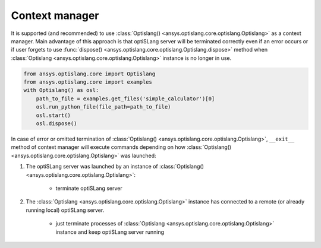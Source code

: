 .. _ref_context_manager:

Context manager
---------------
It is supported (and recommended) to use 
:class:`Optislang() <ansys.optislang.core.optislang.Optislang>` as a context manager. Main advantage
of this approach is that optiSLang server will be terminated correctly even if an error occurs 
or if user forgets to use :func:`dispose() <ansys.optislang.core.optislang.Optislang.dispose>`
method when :class:`Optislang <ansys.optislang.core.optislang.Optislang>` instance is no longer
in use.

.. code:: python
    
    from ansys.optislang.core import Optislang
    from ansys.optislang.core import examples
    with Optislang() as osl:
        path_to_file = examples.get_files('simple_calculator')[0]
        osl.run_python_file(file_path=path_to_file)
        osl.start()
        osl.dispose()


In case of error or omitted termination of 
:class:`Optislang() <ansys.optislang.core.optislang.Optislang>`, ``__exit__`` method of context
manager will execute commands depending on how 
:class:`Optislang() <ansys.optislang.core.optislang.Optislang>`
was launched:

#. The optiSLang server was launched by an instance of
   :class:`Optislang() <ansys.optislang.core.optislang.Optislang>`:

    * terminate optiSLang server 
  
#. The :class:`Optislang <ansys.optislang.core.optislang.Optislang>` instance has connected to
   a remote (or already running local) optiSLang server.

    * just terminate processes of :class:`Optislang <ansys.optislang.core.optislang.Optislang>` 
      instance and keep optiSLang server running
